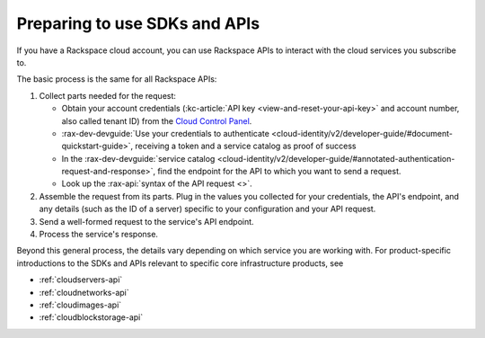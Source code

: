 .. _setup-api:

^^^^^^^^^^^^^^^^^^^^^^^^^^^^^^
Preparing to use SDKs and APIs
^^^^^^^^^^^^^^^^^^^^^^^^^^^^^^
If you have a Rackspace cloud account, you can use Rackspace APIs to interact with the cloud services you subscribe to.

The basic process is the same for all Rackspace APIs:

1. Collect parts needed for the request:

   * Obtain your account credentials (:kc-article:`API key <view-and-reset-your-api-key>` and account number, also called tenant ID) from the `Cloud Control Panel <https://mycloud.rackspace.com/>`__.
   * :rax-dev-devguide:`Use your credentials to authenticate <cloud-identity/v2/developer-guide/#document-quickstart-guide>`, receiving a token and a service catalog as proof of success
   * In the :rax-dev-devguide:`service catalog <cloud-identity/v2/developer-guide/#annotated-authentication-request-and-response>`, find the endpoint for the API to which you want to send a request.
   * Look up the :rax-api:`syntax of the API request <>`.

2. Assemble the request from its parts. Plug in the values you collected for your credentials, the API's endpoint, and any details (such as the ID of a server) specific to your configuration and your API request.
3. Send a well-formed request to the service's API endpoint.
4. Process the service's response.


Beyond this general process, the details vary depending on which service you are working with. For product-specific introductions to the SDKs and APIs relevant to specific core infrastructure products, see

* :ref:`cloudservers-api`
* :ref:`cloudnetworks-api`
* :ref:`cloudimages-api`
* :ref:`cloudblockstorage-api`
